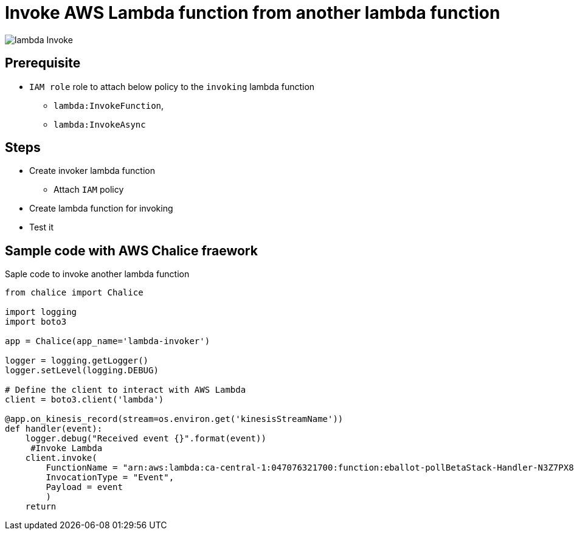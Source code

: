 # Invoke AWS Lambda function from another lambda function

image::./img/lambda-Invoke.svg[]

## Prerequisite

* `IAM role` role to attach below policy to the `invoking` lambda function
** `lambda:InvokeFunction`,
** `lambda:InvokeAsync`

## Steps

* Create invoker lambda function
** Attach `IAM` policy
* Create lambda function for invoking
* Test it 

## Sample code with AWS Chalice fraework

.Saple code to invoke another lambda function
[source, python]
----
from chalice import Chalice

import logging
import boto3

app = Chalice(app_name='lambda-invoker')

logger = logging.getLogger()
logger.setLevel(logging.DEBUG)

# Define the client to interact with AWS Lambda
client = boto3.client('lambda')

@app.on_kinesis_record(stream=os.environ.get('kinesisStreamName'))
def handler(event):
    logger.debug("Received event {}".format(event))
     #Invoke Lambda
    client.invoke(
        FunctionName = "arn:aws:lambda:ca-central-1:047076321700:function:eballot-pollBetaStack-Handler-N3Z7PX8BK9PE",
        InvocationType = "Event",
        Payload = event
        )
    return

----